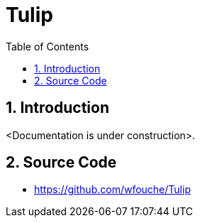 = Tulip
:toc:
:toc: left
:sectnums:
:source-highlighter: rouge

== Introduction

<Documentation is under construction>.

== Source Code

* https://github.com/wfouche/Tulip